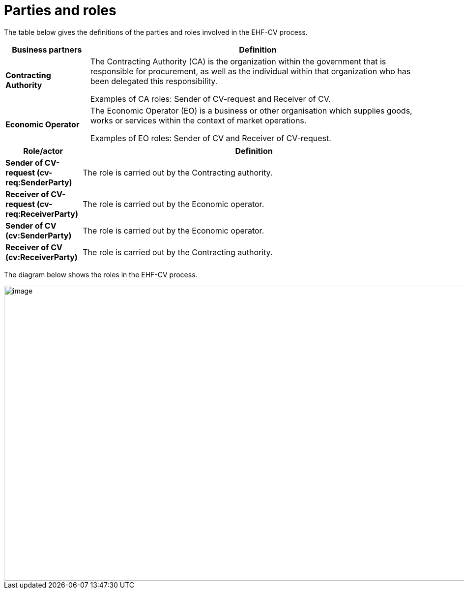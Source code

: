 [[parties-and-roles]]
= Parties and roles

The table below gives the definitions of the parties and roles involved in the EHF-CV process.

[cols="2,8",options="header",]
|====
|Business partners |Definition
|*Contracting Authority* a|

The Contracting Authority (CA) is the organization within the government that is responsible for procurement, as well as the individual within that organization who has been delegated this responsibility.

Examples of CA roles: Sender of CV-request and Receiver of CV. 

|*Economic Operator* a|

The Economic Operator (EO) is a business or other organisation which supplies goods, works or services within the context of market operations.

Examples of EO roles: Sender of CV and Receiver of CV-request. 

|====

[cols="2,9",options="header",]
|====
|Role/actor |Definition
|*Sender of CV-request (cv-req:SenderParty)* a|

The role is carried out by the Contracting authority.

|*Receiver of CV-request (cv-req:ReceiverParty)* a|

The role is carried out by the Economic operator.

|*Sender of CV (cv:SenderParty)* a|

The role is carried out by the Economic operator.

|*Receiver of CV (cv:ReceiverParty)* a|

The role is carried out by the Contracting authority.

|====

The diagram below shows the roles in the EHF-CV process.

image::images/rollemodell.png[image,width=1000,height=600]
